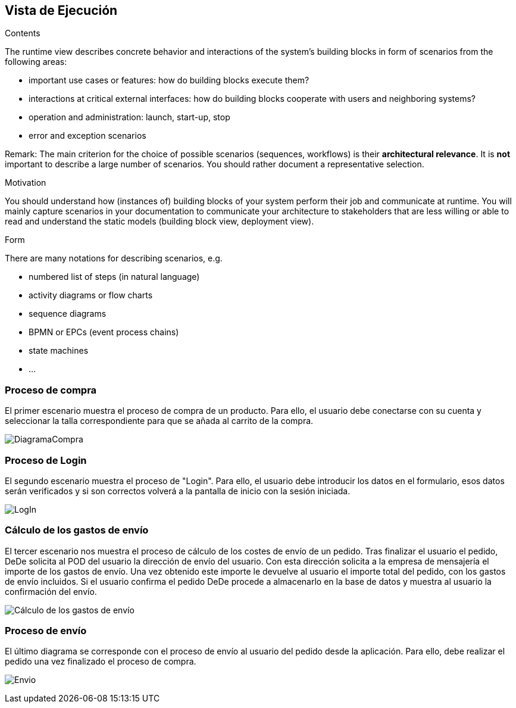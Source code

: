 [[section-runtime-view]]
== Vista de Ejecución


[role="arc42help"]
****
.Contents
The runtime view describes concrete behavior and interactions of the system’s building blocks in form of scenarios from the following areas:

* important use cases or features: how do building blocks execute them?
* interactions at critical external interfaces: how do building blocks cooperate with users and neighboring systems?
* operation and administration: launch, start-up, stop
* error and exception scenarios

Remark: The main criterion for the choice of possible scenarios (sequences, workflows) is their *architectural relevance*. It is *not* important to describe a large number of scenarios. You should rather document a representative selection.

.Motivation
You should understand how (instances of) building blocks of your system perform their job and communicate at runtime.
You will mainly capture scenarios in your documentation to communicate your architecture to stakeholders that are less willing or able to read and understand the static models (building block view, deployment view).

.Form
There are many notations for describing scenarios, e.g.

* numbered list of steps (in natural language)
* activity diagrams or flow charts
* sequence diagrams
* BPMN or EPCs (event process chains)
* state machines
* ...

****

=== Proceso de compra

El primer escenario muestra el proceso de compra de un producto. Para ello, 
el usuario debe conectarse con su cuenta y seleccionar la talla correspondiente para que se añada al carrito de la compra.

image:DiagramaCompra.png["DiagramaCompra"]

=== Proceso de Login
El segundo escenario muestra el proceso de "Login". Para ello, 
el usuario debe introducir los datos en el formulario, esos datos serán verificados y si son correctos
volverá a la pantalla de inicio con la sesión iniciada.

image:DiagramaLogin.JPG["LogIn"]

=== Cálculo de los gastos de envío
El tercer escenario nos muestra el proceso de cálculo de los costes de envío de un pedido. Tras finalizar el usuario el pedido, DeDe solicita al POD del usuario la dirección de envío del usuario. Con esta dirección solicita a la empresa de mensajería el importe de los gastos de envío. Una vez obtenido este importe le devuelve al usuario el importe total del pedido, con los gastos de envío incluidos. Si el usuario confirma el pedido DeDe procede a almacenarlo en la base de datos y muestra al usuario la confirmación del envío.

image:06_diagramaSecuenciaEnvio.png["Cálculo de los gastos de envío"]

=== Proceso de envío
El último diagrama se corresponde con el proceso de envío al usuario del pedido desde la aplicación. Para ello, debe realizar el pedido
una vez finalizado el proceso de compra.

image:DiagramaEnvio.png["Envio"]

